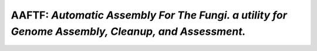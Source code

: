 ======================================================================================================
**AAFTF**: *Automatic Assembly For The Fungi. a utility for Genome Assembly, Cleanup, and Assessment.*
======================================================================================================
